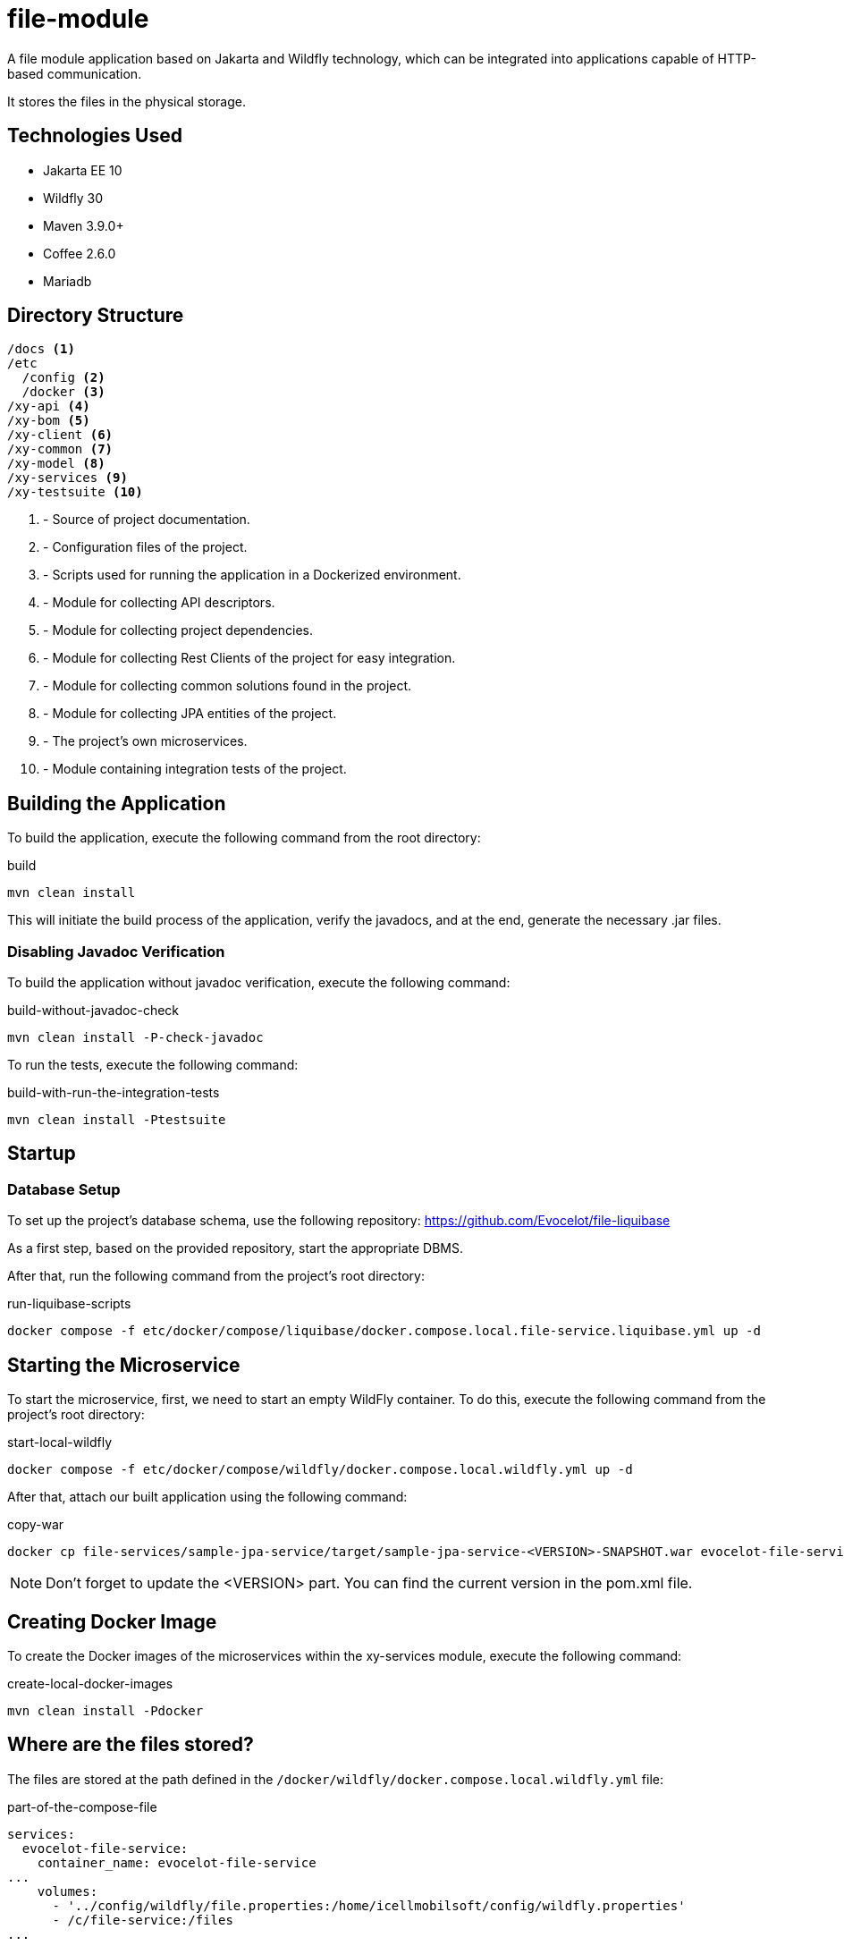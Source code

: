 = file-module

A file module application based on Jakarta and
Wildfly technology, which can be integrated
into applications capable of HTTP-based communication.

It stores the files in the physical storage.

== Technologies Used

* Jakarta EE 10
* Wildfly 30
* Maven 3.9.0+
* Coffee 2.6.0
* Mariadb

== Directory Structure

[source,txt]
----
/docs <1>
/etc
  /config <2>
  /docker <3>
/xy-api <4>
/xy-bom <5>
/xy-client <6>
/xy-common <7>
/xy-model <8>
/xy-services <9>
/xy-testsuite <10>
----
<1> - Source of project documentation.
<2> - Configuration files of the project.
<3> - Scripts used for running the application in a Dockerized environment.
<4> - Module for collecting API descriptors.
<5> - Module for collecting project dependencies.
<6> - Module for collecting Rest Clients of the project for easy integration.
<7> - Module for collecting common solutions found in the project.
<8> - Module for collecting JPA entities of the project.
<9> - The project's own microservices.
<10> - Module containing integration tests of the project.

== Building the Application

To build the application, execute the following command from the root directory:

.build
[source,bash]
----
mvn clean install
----

This will initiate the build process of the application, verify the javadocs, and at the end, generate the necessary .jar files.

=== Disabling Javadoc Verification

To build the application without javadoc verification, execute the following command:

.build-without-javadoc-check
[source,bash]
----
mvn clean install -P-check-javadoc
----

To run the tests, execute the following command:

.build-with-run-the-integration-tests
[source,bash]
----
mvn clean install -Ptestsuite
----

== Startup

=== Database Setup

To set up the project's database schema, use the following repository:
https://github.com/Evocelot/file-liquibase

As a first step, based on the provided repository, start the appropriate DBMS.

After that, run the following command from the project's root directory:

.run-liquibase-scripts
[source,bash]
----
docker compose -f etc/docker/compose/liquibase/docker.compose.local.file-service.liquibase.yml up -d
----

== Starting the Microservice

To start the microservice, first, we need to start an empty WildFly container.
To do this, execute the following command from the project's root directory:

.start-local-wildfly
[source,bash]
----
docker compose -f etc/docker/compose/wildfly/docker.compose.local.wildfly.yml up -d
----

After that, attach our built application using the following command:

.copy-war
[source,bash]
----
docker cp file-services/sample-jpa-service/target/sample-jpa-service-<VERSION>-SNAPSHOT.war evocelot-file-service:/home/icellmobilsoft/wildfly/standalone/deployments/ROOT.war
----

[NOTE]
Don't forget to update the <VERSION> part. You can find the current version in the pom.xml file.

== Creating Docker Image

To create the Docker images of the microservices within the xy-services module, execute the following command:

.create-local-docker-images
[source,bash]
----
mvn clean install -Pdocker
----
== Where are the files stored?

The files are stored at the path defined in the `/docker/wildfly/docker.compose.local.wildfly.yml` file:

.part-of-the-compose-file
[source,yml]
----
services:
  evocelot-file-service:
    container_name: evocelot-file-service
...
    volumes:
      - '../config/wildfly/file.properties:/home/icellmobilsoft/config/wildfly.properties'
      - /c/file-service:/files
...
----

Based on the example snippet, the uploaded files will be saved in the `/c/file-service` directory.

== Openapi

The list of endpoints supported by the application can be queried
through the /openapi endpoint, and can even be tested
through the Swagger UI.

== Documentation

For more detailed documentation, see: link:docs/index.adoc[docs]
